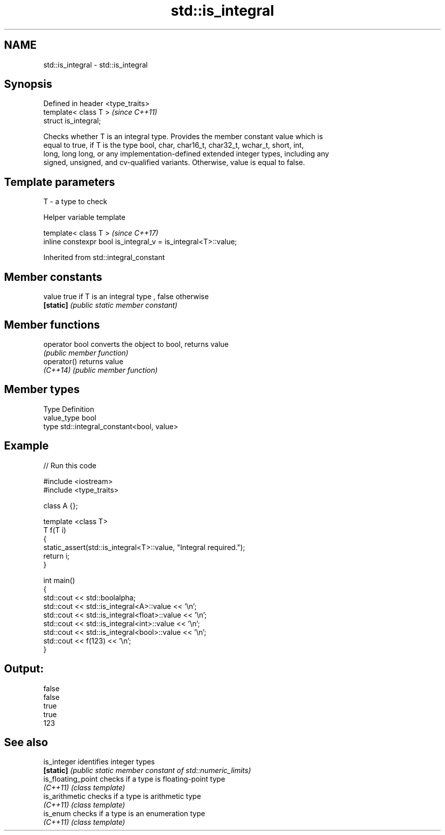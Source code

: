 .TH std::is_integral 3 "2018.03.28" "http://cppreference.com" "C++ Standard Libary"
.SH NAME
std::is_integral \- std::is_integral

.SH Synopsis
   Defined in header <type_traits>
   template< class T >              \fI(since C++11)\fP
   struct is_integral;

   Checks whether T is an integral type. Provides the member constant value which is
   equal to true, if T is the type bool, char, char16_t, char32_t, wchar_t, short, int,
   long, long long, or any implementation-defined extended integer types, including any
   signed, unsigned, and cv-qualified variants. Otherwise, value is equal to false.

.SH Template parameters

   T - a type to check

   Helper variable template

   template< class T >                                           \fI(since C++17)\fP
   inline constexpr bool is_integral_v = is_integral<T>::value;

   

Inherited from std::integral_constant

.SH Member constants

   value    true if T is an integral type , false otherwise
   \fB[static]\fP \fI(public static member constant)\fP

.SH Member functions

   operator bool converts the object to bool, returns value
                 \fI(public member function)\fP
   operator()    returns value
   \fI(C++14)\fP       \fI(public member function)\fP

.SH Member types

   Type       Definition
   value_type bool
   type       std::integral_constant<bool, value>

.SH Example

   
// Run this code

 #include <iostream>
 #include <type_traits>
  
 class A {};
  
 template <class T>
 T f(T i)
 {
     static_assert(std::is_integral<T>::value, "Integral required.");
     return i;
 }
  
 int main()
 {
     std::cout << std::boolalpha;
     std::cout << std::is_integral<A>::value << '\\n';
     std::cout << std::is_integral<float>::value << '\\n';
     std::cout << std::is_integral<int>::value << '\\n';
     std::cout << std::is_integral<bool>::value << '\\n';
     std::cout << f(123) << '\\n';
 }

.SH Output:

 false
 false
 true
 true
 123

.SH See also

   is_integer        identifies integer types
   \fB[static]\fP          \fI(public static member constant of std::numeric_limits)\fP 
   is_floating_point checks if a type is floating-point type
   \fI(C++11)\fP           \fI(class template)\fP 
   is_arithmetic     checks if a type is arithmetic type
   \fI(C++11)\fP           \fI(class template)\fP 
   is_enum           checks if a type is an enumeration type
   \fI(C++11)\fP           \fI(class template)\fP 
